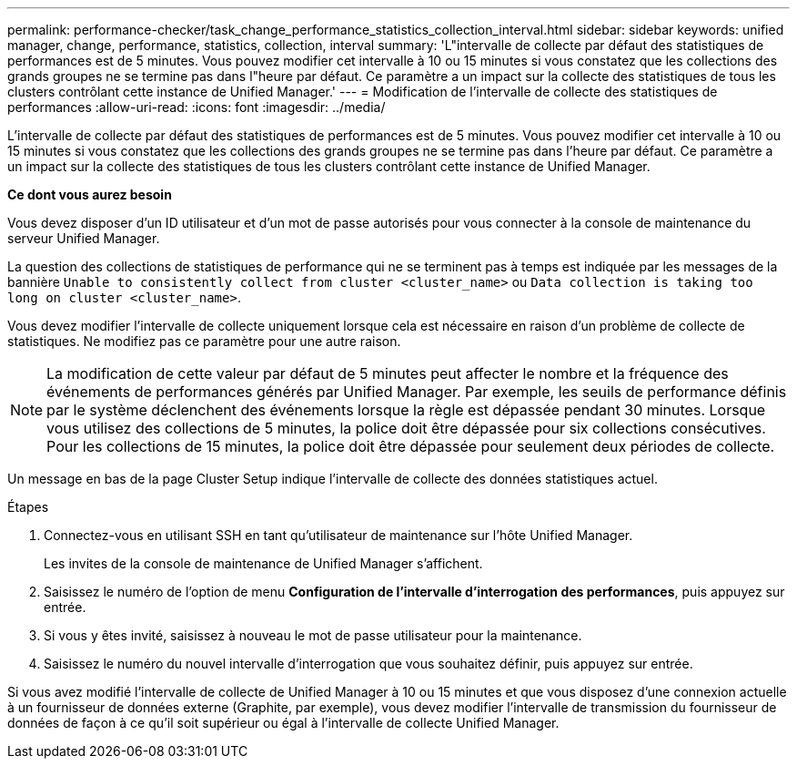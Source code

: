 ---
permalink: performance-checker/task_change_performance_statistics_collection_interval.html 
sidebar: sidebar 
keywords: unified manager, change, performance, statistics, collection, interval 
summary: 'L"intervalle de collecte par défaut des statistiques de performances est de 5 minutes. Vous pouvez modifier cet intervalle à 10 ou 15 minutes si vous constatez que les collections des grands groupes ne se termine pas dans l"heure par défaut. Ce paramètre a un impact sur la collecte des statistiques de tous les clusters contrôlant cette instance de Unified Manager.' 
---
= Modification de l'intervalle de collecte des statistiques de performances
:allow-uri-read: 
:icons: font
:imagesdir: ../media/


[role="lead"]
L'intervalle de collecte par défaut des statistiques de performances est de 5 minutes. Vous pouvez modifier cet intervalle à 10 ou 15 minutes si vous constatez que les collections des grands groupes ne se termine pas dans l'heure par défaut. Ce paramètre a un impact sur la collecte des statistiques de tous les clusters contrôlant cette instance de Unified Manager.

*Ce dont vous aurez besoin*

Vous devez disposer d'un ID utilisateur et d'un mot de passe autorisés pour vous connecter à la console de maintenance du serveur Unified Manager.

La question des collections de statistiques de performance qui ne se terminent pas à temps est indiquée par les messages de la bannière `Unable to consistently collect from cluster <cluster_name>` ou `Data collection is taking too long on cluster <cluster_name>`.

Vous devez modifier l'intervalle de collecte uniquement lorsque cela est nécessaire en raison d'un problème de collecte de statistiques. Ne modifiez pas ce paramètre pour une autre raison.

[NOTE]
====
La modification de cette valeur par défaut de 5 minutes peut affecter le nombre et la fréquence des événements de performances générés par Unified Manager. Par exemple, les seuils de performance définis par le système déclenchent des événements lorsque la règle est dépassée pendant 30 minutes. Lorsque vous utilisez des collections de 5 minutes, la police doit être dépassée pour six collections consécutives. Pour les collections de 15 minutes, la police doit être dépassée pour seulement deux périodes de collecte.

====
Un message en bas de la page Cluster Setup indique l'intervalle de collecte des données statistiques actuel.

.Étapes
. Connectez-vous en utilisant SSH en tant qu'utilisateur de maintenance sur l'hôte Unified Manager.
+
Les invites de la console de maintenance de Unified Manager s'affichent.

. Saisissez le numéro de l'option de menu *Configuration de l'intervalle d'interrogation des performances*, puis appuyez sur entrée.
. Si vous y êtes invité, saisissez à nouveau le mot de passe utilisateur pour la maintenance.
. Saisissez le numéro du nouvel intervalle d'interrogation que vous souhaitez définir, puis appuyez sur entrée.


Si vous avez modifié l'intervalle de collecte de Unified Manager à 10 ou 15 minutes et que vous disposez d'une connexion actuelle à un fournisseur de données externe (Graphite, par exemple), vous devez modifier l'intervalle de transmission du fournisseur de données de façon à ce qu'il soit supérieur ou égal à l'intervalle de collecte Unified Manager.
